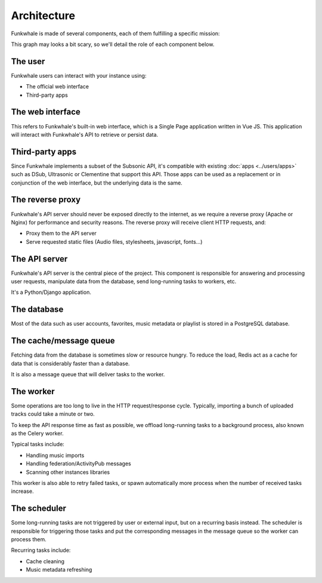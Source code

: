 Architecture
============

Funkwhale is made of several components, each of them fulfilling a specific mission:

.. graphviz::

    digraph {
        node [shape=record];
        rankdir=TB
        concentrate=true
        user [group="frontend" label="User" fontsize="9"]
        webui [group="frontend" label="Web interface (VueJS SPA)" fontsize="9"]
        subapps [group="frontend" label="Subsonic-compatible apps (DSub, Clementine)" fontsize="9"]
        proxy [label="Reverse proxy (Nginx/Apache)" fontsize="9"]
        api [label="API Server (Django)" fontsize="9"]
        db [label="Database (PostgreSQL)" fontsize="9"]
        cache [label="Cache and message queue (Redis)" fontsize="9"]
        worker [label="Worker (Celery)" fontsize="9"]
        scheduler [label="Task scheduler (Celery Beat)" fontsize="9"]

        user -> subapps -> proxy
        user -> webui -> proxy
        cache -> worker
        proxy -> api
        api -> cache
        api -> db
        scheduler -> cache
        worker -> cache
        worker -> db
    }

This graph may looks a bit scary, so we'll detail the role of each component below.

The user
--------

Funkwhale users can interact with your instance using:

- The official web interface
- Third-party apps

The web interface
-----------------

This refers to Funkwhale's built-in web interface, which is a Single Page application
written in Vue JS. This application will interact with Funkwhale's API to retrieve
or persist data.

Third-party apps
----------------

Since Funkwhale implements a subset of the Subsonic API, it's compatible with existing :doc:`apps <../users/apps>` such
as DSub, Ultrasonic or Clementine that support this API. Those apps can be used as a replacement
or in conjunction of the web interface, but the underlying data is the same.

The reverse proxy
-----------------

Funkwhale's API server should never be exposed directly to the internet, as we require
a reverse proxy (Apache or Nginx) for performance and security reasons. The reverse proxy
will receive client HTTP requests, and:

- Proxy them to the API server
- Serve requested static files (Audio files, stylesheets, javascript, fonts...)

The API server
--------------

Funkwhale's API server is the central piece of the project. This component is responsible
for answering and processing user requests, manipulate data from the database, send long-running
tasks to workers, etc.

It's a Python/Django application.

The database
------------

Most of the data such as user accounts, favorites, music metadata or playlist is stored
in a PostgreSQL database.

The cache/message queue
-----------------------

Fetching data from the database is sometimes slow or resource hungry. To reduce
the load, Redis act as a cache for data that is considerably faster than a database.

It is also a message queue that will deliver tasks to the worker.

The worker
----------

Some operations are too long to live in the HTTP request/response cycle. Typically,
importing a bunch of uploaded tracks could take a minute or two.

To keep the API response time as fast as possible, we offload long-running tasks
to a background process, also known as the Celery worker.

Typical tasks include:

- Handling music imports
- Handling federation/ActivityPub messages
- Scanning other instances libraries

This worker is also able to retry failed tasks, or spawn automatically
more process when the number of received tasks increase.

The scheduler
-------------

Some long-running tasks are not triggered by user or external input, but on a recurring
basis instead. The scheduler is responsible for triggering those tasks and put the corresponding
messages in the message queue so the worker can process them.

Recurring tasks include:

- Cache cleaning
- Music metadata refreshing
